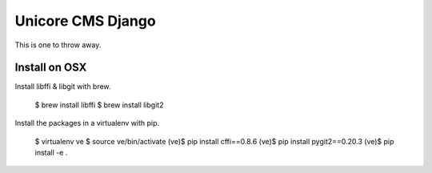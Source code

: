 Unicore CMS Django
==================

This is one to throw away.

Install on OSX
--------------

Install libffi & libgit with brew.

    $ brew install libffi
    $ brew install libgit2

Install the packages in a virtualenv with pip.

    $ virtualenv ve
    $ source ve/bin/activate
    (ve)$ pip install cffi==0.8.6
    (ve)$ pip install pygit2==0.20.3
    (ve)$ pip install -e .
